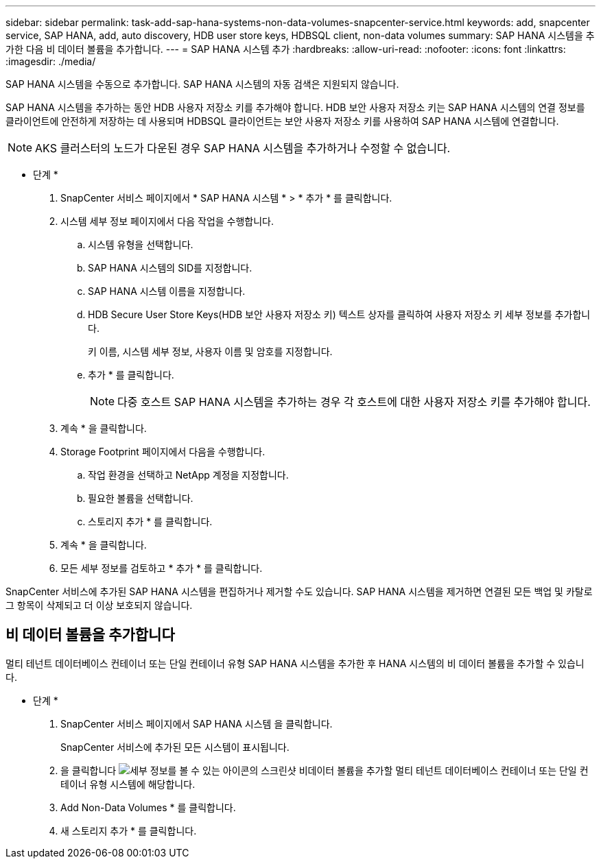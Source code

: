 ---
sidebar: sidebar 
permalink: task-add-sap-hana-systems-non-data-volumes-snapcenter-service.html 
keywords: add, snapcenter service, SAP HANA, add, auto discovery, HDB user store keys, HDBSQL client, non-data volumes 
summary: SAP HANA 시스템을 추가한 다음 비 데이터 볼륨을 추가합니다. 
---
= SAP HANA 시스템 추가
:hardbreaks:
:allow-uri-read: 
:nofooter: 
:icons: font
:linkattrs: 
:imagesdir: ./media/


[role="lead"]
SAP HANA 시스템을 수동으로 추가합니다. SAP HANA 시스템의 자동 검색은 지원되지 않습니다.

SAP HANA 시스템을 추가하는 동안 HDB 사용자 저장소 키를 추가해야 합니다. HDB 보안 사용자 저장소 키는 SAP HANA 시스템의 연결 정보를 클라이언트에 안전하게 저장하는 데 사용되며 HDBSQL 클라이언트는 보안 사용자 저장소 키를 사용하여 SAP HANA 시스템에 연결합니다.


NOTE: AKS 클러스터의 노드가 다운된 경우 SAP HANA 시스템을 추가하거나 수정할 수 없습니다.

* 단계 *

. SnapCenter 서비스 페이지에서 * SAP HANA 시스템 * > * 추가 * 를 클릭합니다.
. 시스템 세부 정보 페이지에서 다음 작업을 수행합니다.
+
.. 시스템 유형을 선택합니다.
.. SAP HANA 시스템의 SID를 지정합니다.
.. SAP HANA 시스템 이름을 지정합니다.
.. HDB Secure User Store Keys(HDB 보안 사용자 저장소 키) 텍스트 상자를 클릭하여 사용자 저장소 키 세부 정보를 추가합니다.
+
키 이름, 시스템 세부 정보, 사용자 이름 및 암호를 지정합니다.

.. 추가 * 를 클릭합니다.
+

NOTE: 다중 호스트 SAP HANA 시스템을 추가하는 경우 각 호스트에 대한 사용자 저장소 키를 추가해야 합니다.



. 계속 * 을 클릭합니다.
. Storage Footprint 페이지에서 다음을 수행합니다.
+
.. 작업 환경을 선택하고 NetApp 계정을 지정합니다.
.. 필요한 볼륨을 선택합니다.
.. 스토리지 추가 * 를 클릭합니다.


. 계속 * 을 클릭합니다.
. 모든 세부 정보를 검토하고 * 추가 * 를 클릭합니다.


SnapCenter 서비스에 추가된 SAP HANA 시스템을 편집하거나 제거할 수도 있습니다. SAP HANA 시스템을 제거하면 연결된 모든 백업 및 카탈로그 항목이 삭제되고 더 이상 보호되지 않습니다.



== 비 데이터 볼륨을 추가합니다

멀티 테넌트 데이터베이스 컨테이너 또는 단일 컨테이너 유형 SAP HANA 시스템을 추가한 후 HANA 시스템의 비 데이터 볼륨을 추가할 수 있습니다.

* 단계 *

. SnapCenter 서비스 페이지에서 SAP HANA 시스템 을 클릭합니다.
+
SnapCenter 서비스에 추가된 모든 시스템이 표시됩니다.

. 을 클릭합니다 image:screenshot-anf-view-system.png["세부 정보를 볼 수 있는 아이콘의 스크린샷"] 비데이터 볼륨을 추가할 멀티 테넌트 데이터베이스 컨테이너 또는 단일 컨테이너 유형 시스템에 해당합니다.
. Add Non-Data Volumes * 를 클릭합니다.
. 새 스토리지 추가 * 를 클릭합니다.

